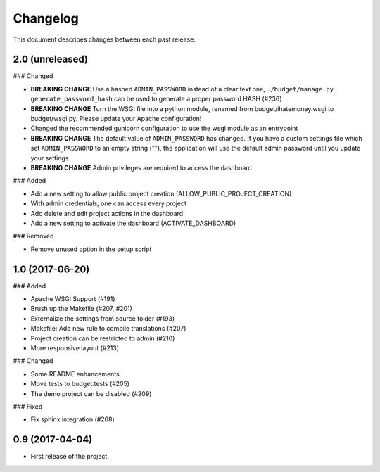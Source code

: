 Changelog
=========

This document describes changes between each past release.

2.0 (unreleased)
----------------

### Changed

- **BREAKING CHANGE** Use a hashed ``ADMIN_PASSWORD`` instead of a clear text one, ``./budget/manage.py generate_password_hash`` can be used to generate a proper password HASH (#236)
- **BREAKING CHANGE** Turn the WSGI file into a python module, renamed from budget/ihatemoney.wsgi to budget/wsgi.py. Please update your Apache configuration!
- Changed the recommended gunicorn configuration to use the wsgi module as an entrypoint
- **BREAKING CHANGE** The default value of ``ADMIN_PASSWORD`` has changed. If you have a custom settings file which set ``ADMIN_PASSWORD`` to an empty string (""), the application will use the default admin password until you update your settings.
- **BREAKING CHANGE** Admin privileges are required to access the dashboard

### Added

- Add a new setting to allow public project creation (ALLOW_PUBLIC_PROJECT_CREATION)
- With admin credentials, one can access every project
- Add delete and edit project actions in the dashboard
- Add a new setting to activate the dashboard (ACTIVATE_DASHBOARD)

### Removed

- Remove unused option in the setup script

1.0 (2017-06-20)
----------------

### Added

- Apache WSGI Support (#191)
- Brush up the Makefile (#207, #201)
- Externalize the settings from source folder (#193)
- Makefile: Add new rule to compile translations (#207)
- Project creation can be restricted to admin (#210)
- More responsive layout (#213)

### Changed

- Some README enhancements
- Move tests to budget.tests (#205)
- The demo project can be disabled (#209)

### Fixed

- Fix sphinx integration (#208)

0.9 (2017-04-04)
----------------

- First release of the project.
